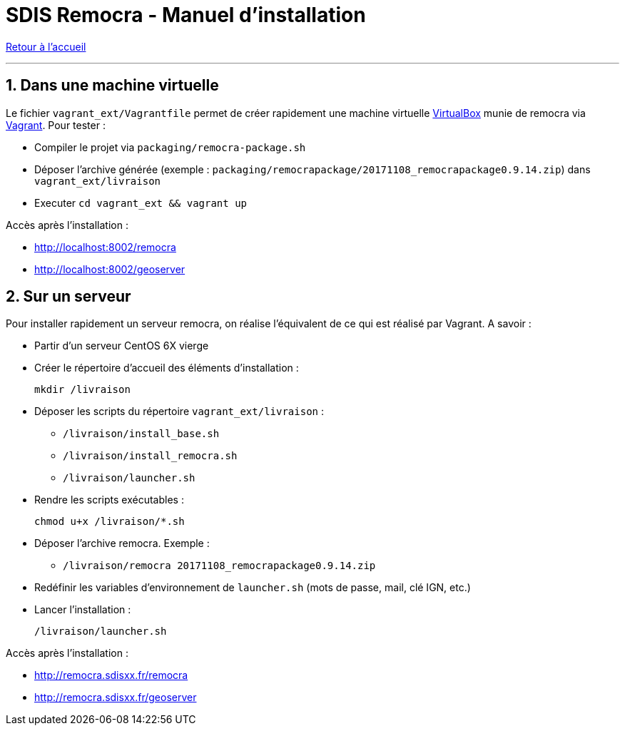 = SDIS Remocra - Manuel d'installation

ifdef::env-github,env-browser[:outfilesuffix: .adoc]

:experimental:
:icons: font

:toc:

:numbered:

link:index{outfilesuffix}[Retour à l'accueil]

'''

== Dans une machine virtuelle ==

Le fichier ```vagrant_ext/Vagrantfile``` permet de créer rapidement une machine virtuelle link:https://www.virtualbox.org[VirtualBox] munie de remocra via link:https://www.vagrantup.com/downloads.html[Vagrant]. Pour tester :

* Compiler le projet via ```packaging/remocra-package.sh```
* Déposer l'archive générée (exemple : ```packaging/remocrapackage/20171108_remocrapackage0.9.14.zip```) dans ```vagrant_ext/livraison```
* Executer ```cd vagrant_ext && vagrant up```

Accès après l'installation :

* http://localhost:8002/remocra
* http://localhost:8002/geoserver

== Sur un serveur ==

Pour installer rapidement un serveur remocra, on réalise l'équivalent de ce qui est réalisé par Vagrant. A savoir :

* Partir d'un serveur CentOS 6X vierge
* Créer le répertoire d'accueil des éléments d'installation :
 
 mkdir /livraison

* Déposer les scripts du répertoire ```vagrant_ext/livraison``` :
** ```/livraison/install_base.sh```
** ```/livraison/install_remocra.sh```
** ```/livraison/launcher.sh```

* Rendre les scripts exécutables :

 chmod u+x /livraison/*.sh

* Déposer l'archive remocra. Exemple :
** ```/livraison/remocra 20171108_remocrapackage0.9.14.zip```

* Redéfinir les variables d'environnement de ```launcher.sh``` (mots de passe, mail, clé IGN, etc.)

* Lancer l'installation :

 /livraison/launcher.sh

Accès après l'installation :

* http://remocra.sdisxx.fr/remocra
* http://remocra.sdisxx.fr/geoserver
